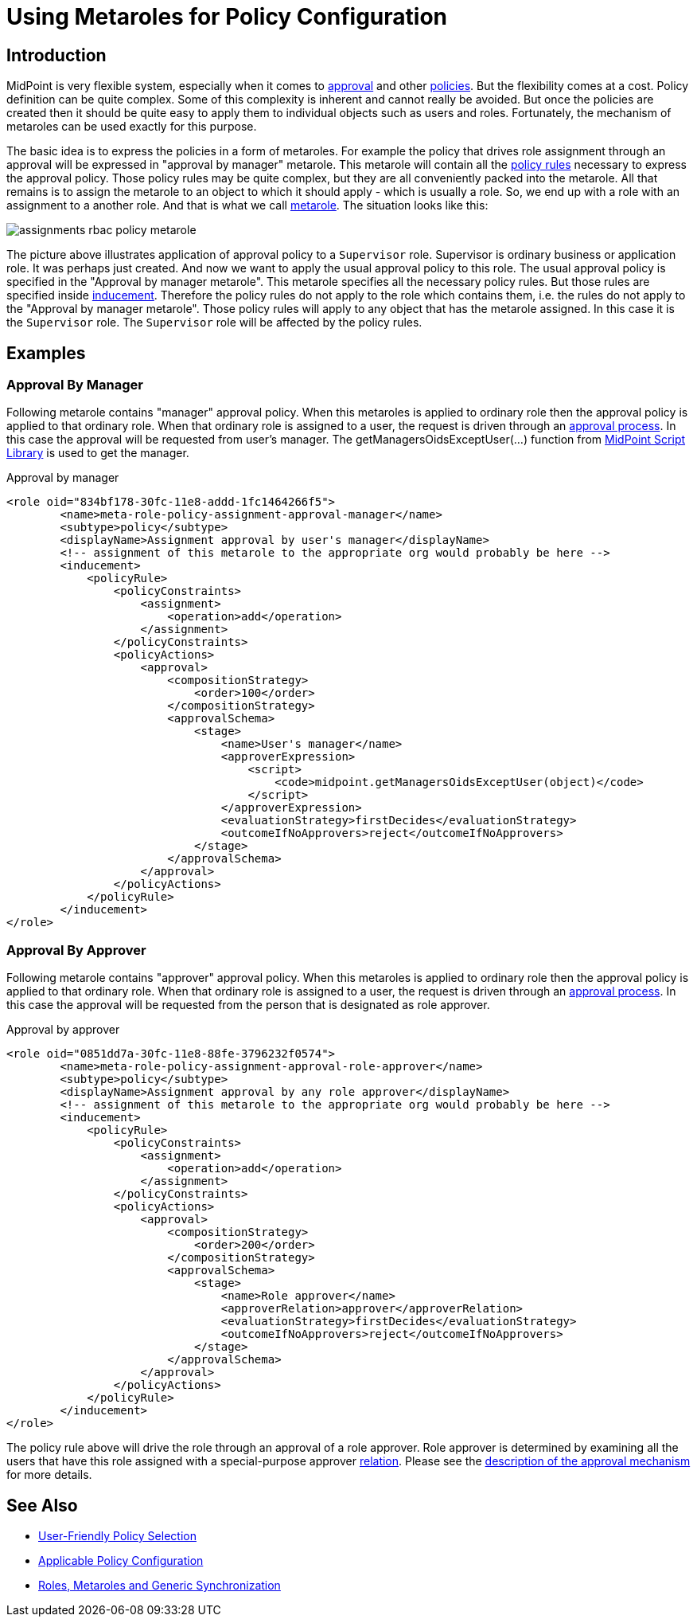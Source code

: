 = Using Metaroles for Policy Configuration
:page-wiki-name: Using Metaroles for Policy Configuration
:page-wiki-id: 24676817
:page-wiki-metadata-create-user: semancik
:page-wiki-metadata-create-date: 2018-04-09T17:27:41.988+02:00
:page-wiki-metadata-modify-user: petr.gasparik
:page-wiki-metadata-modify-date: 2020-09-02T11:50:47.537+02:00
:page-upkeep-status: yellow

== Introduction

MidPoint is very flexible system, especially when it comes to xref:/midpoint/reference/cases/approval/[approval] and other xref:/midpoint/reference/roles-policies/policy-rules/[policies]. But the flexibility comes at a cost.
Policy definition can be quite complex.
Some of this complexity is inherent and cannot really be avoided.
But once the policies are created then it should be quite easy to apply them to individual objects such as users and roles.
Fortunately, the mechanism of metaroles can be used exactly for this purpose.

The basic idea is to express the policies in a form of metaroles. For example the policy that drives role assignment through an approval will be expressed in "approval by manager" metarole.
This metarole will contain all the xref:/midpoint/reference/roles-policies/policy-rules/[policy rules] necessary to express the approval policy.
Those policy rules may be quite complex, but they are all conveniently packed into the metarole.
All that remains is to assign the metarole to an object to which it should apply - which is usually a role.
So, we end up with a role with an assignment to a another role.
And that is what we call xref:/midpoint/reference/roles-policies/metaroles/gensync/[metarole]. The situation looks like this:

image::assignments-rbac-policy-metarole.png[]

The picture above illustrates application of approval policy to a `Supervisor` role.
Supervisor is ordinary business or application role.
It was perhaps just created.
And now we want to apply the usual approval policy to this role.
The usual approval policy is specified in the "Approval by manager metarole".
This metarole specifies all the necessary policy rules.
But those rules are specified inside xref:/midpoint/reference/roles-policies/assignment/assignment-vs-inducement/[inducement]. Therefore the policy rules do not apply to the role which contains them, i.e. the rules do not apply to the "Approval by manager metarole".
Those policy rules will apply to any object that has the metarole assigned.
In this case it is the `Supervisor` role.
The `Supervisor` role will be affected by the policy rules.


== Examples


=== Approval By Manager

Following metarole contains "manager" approval policy.
When this metaroles is applied to ordinary role then the approval policy is applied to that ordinary role.
When that ordinary role is assigned to a user, the request is driven through an xref:/midpoint/reference/cases/approval/[approval process]. In this case the approval will be requested from user's manager.
The getManagersOidsExceptUser(...) function from xref:/midpoint/reference/expressions/expressions/script/functions/midpoint/[MidPoint Script Library] is used to get the manager.

.Approval by manager
[source,xml]
----
<role oid="834bf178-30fc-11e8-addd-1fc1464266f5">
        <name>meta-role-policy-assignment-approval-manager</name>
        <subtype>policy</subtype>
        <displayName>Assignment approval by user's manager</displayName>
        <!-- assignment of this metarole to the appropriate org would probably be here -->
        <inducement>
            <policyRule>
                <policyConstraints>
                    <assignment>
                        <operation>add</operation>
                    </assignment>
                </policyConstraints>
                <policyActions>
                    <approval>
                        <compositionStrategy>
                            <order>100</order>
                        </compositionStrategy>
                        <approvalSchema>
                            <stage>
                                <name>User's manager</name>
                                <approverExpression>
                                    <script>
                                        <code>midpoint.getManagersOidsExceptUser(object)</code>
                                    </script>
                                </approverExpression>
                                <evaluationStrategy>firstDecides</evaluationStrategy>
                                <outcomeIfNoApprovers>reject</outcomeIfNoApprovers>
                            </stage>
                        </approvalSchema>
                    </approval>
                </policyActions>
            </policyRule>
        </inducement>
</role>
----


=== Approval By Approver

Following metarole contains "approver" approval policy.
When this metaroles is applied to ordinary role then the approval policy is applied to that ordinary role.
When that ordinary role is assigned to a user, the request is driven through an xref:/midpoint/reference/cases/approval/[approval process]. In this case the approval will be requested from the person that is designated as role approver.

.Approval by approver
[source,xml]
----
<role oid="0851dd7a-30fc-11e8-88fe-3796232f0574">
        <name>meta-role-policy-assignment-approval-role-approver</name>
        <subtype>policy</subtype>
        <displayName>Assignment approval by any role approver</displayName>
        <!-- assignment of this metarole to the appropriate org would probably be here -->
        <inducement>
            <policyRule>
                <policyConstraints>
                    <assignment>
                        <operation>add</operation>
                    </assignment>
                </policyConstraints>
                <policyActions>
                    <approval>
                        <compositionStrategy>
                            <order>200</order>
                        </compositionStrategy>
                        <approvalSchema>
                            <stage>
                                <name>Role approver</name>
                                <approverRelation>approver</approverRelation>
                                <evaluationStrategy>firstDecides</evaluationStrategy>
                                <outcomeIfNoApprovers>reject</outcomeIfNoApprovers>
                            </stage>
                        </approvalSchema>
                    </approval>
                </policyActions>
            </policyRule>
        </inducement>
</role>
----

The policy rule above will drive the role through an approval of a role approver.
Role approver is determined by examining all the users that have this role assigned with a special-purpose approver xref:/midpoint/reference/concepts/relation/[relation]. Please see the xref:/midpoint/reference/cases/approval/[description of the approval mechanism] for more details.


== See Also

* xref:/midpoint/reference/roles-policies/applicable-policies/[User-Friendly Policy Selection]

* xref:/midpoint/reference/roles-policies/applicable-policies/configuration/[Applicable Policy Configuration]

* xref:/midpoint/reference/roles-policies/metaroles/gensync/[Roles, Metaroles and Generic Synchronization]